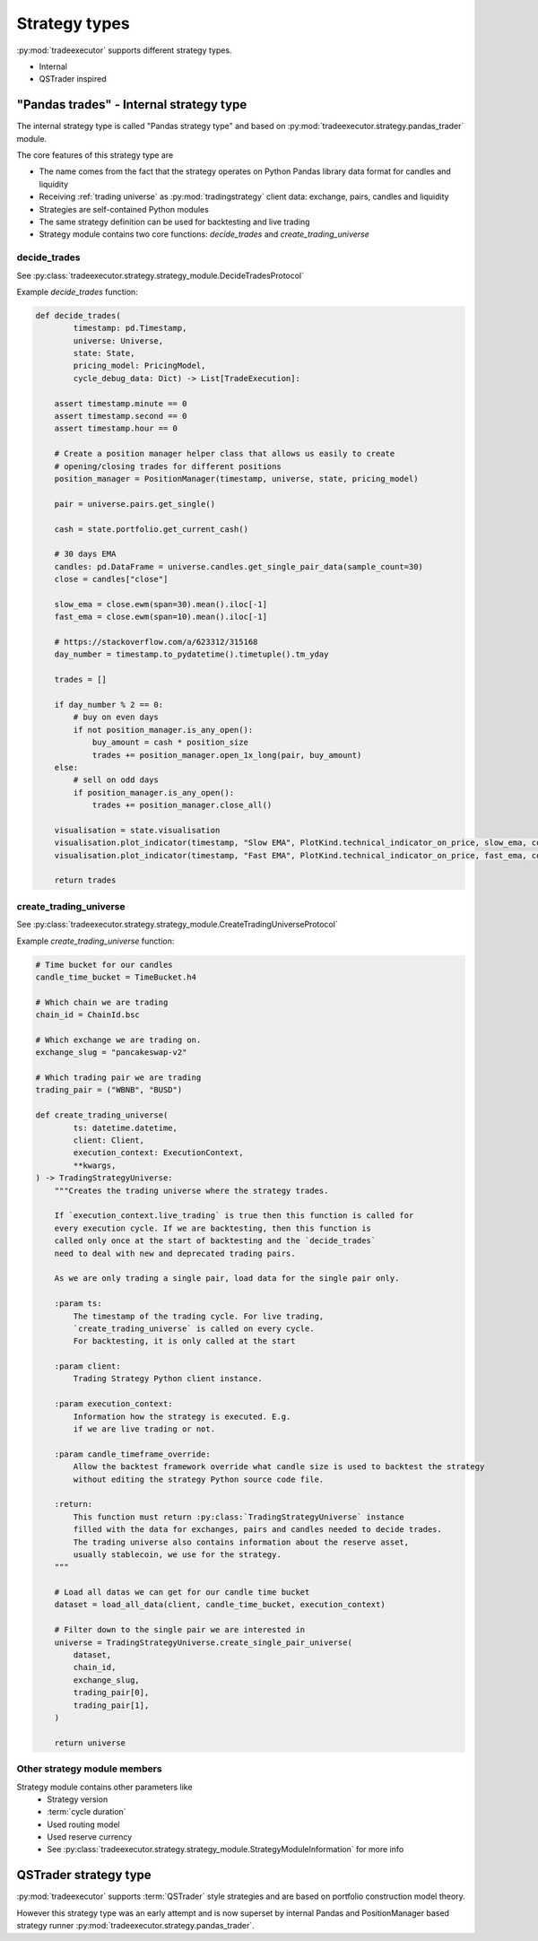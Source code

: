 .. _strategy-types:

Strategy types
==============

:py:mod:`tradeexecutor` supports different strategy types.

* Internal

* QSTrader inspired

"Pandas trades" - Internal strategy type
----------------------------------------

The internal strategy type is called "Pandas strategy type"
and based on :py:mod:`tradeexecutor.strategy.pandas_trader` module.

The core features of this strategy type are

* The name comes from the fact that the strategy operates
  on Python Pandas library data format for candles and liquidity

* Receiving :ref:`trading universe` as :py:mod:`tradingstrategy` client data:
  exchange, pairs, candles and liquidity

* Strategies are self-contained Python modules

* The same strategy definition can be used for backtesting and live trading

* Strategy module contains two core functions: *decide_trades* and *create_trading_universe*

.. _decide_trades:

decide_trades
~~~~~~~~~~~~~

See :py:class:`tradeexecutor.strategy.strategy_module.DecideTradesProtocol`

Example `decide_trades` function:

.. code-block:: python

    def decide_trades(
            timestamp: pd.Timestamp,
            universe: Universe,
            state: State,
            pricing_model: PricingModel,
            cycle_debug_data: Dict) -> List[TradeExecution]:

        assert timestamp.minute == 0
        assert timestamp.second == 0
        assert timestamp.hour == 0

        # Create a position manager helper class that allows us easily to create
        # opening/closing trades for different positions
        position_manager = PositionManager(timestamp, universe, state, pricing_model)

        pair = universe.pairs.get_single()

        cash = state.portfolio.get_current_cash()

        # 30 days EMA
        candles: pd.DataFrame = universe.candles.get_single_pair_data(sample_count=30)
        close = candles["close"]

        slow_ema = close.ewm(span=30).mean().iloc[-1]
        fast_ema = close.ewm(span=10).mean().iloc[-1]

        # https://stackoverflow.com/a/623312/315168
        day_number = timestamp.to_pydatetime().timetuple().tm_yday

        trades = []

        if day_number % 2 == 0:
            # buy on even days
            if not position_manager.is_any_open():
                buy_amount = cash * position_size
                trades += position_manager.open_1x_long(pair, buy_amount)
        else:
            # sell on odd days
            if position_manager.is_any_open():
                trades += position_manager.close_all()

        visualisation = state.visualisation
        visualisation.plot_indicator(timestamp, "Slow EMA", PlotKind.technical_indicator_on_price, slow_ema, colour="forestgreen")
        visualisation.plot_indicator(timestamp, "Fast EMA", PlotKind.technical_indicator_on_price, fast_ema, colour="limegreen")

        return trades

create_trading_universe
~~~~~~~~~~~~~~~~~~~~~~~

See :py:class:`tradeexecutor.strategy.strategy_module.CreateTradingUniverseProtocol`

Example `create_trading_universe` function:

.. code-block:: python


    # Time bucket for our candles
    candle_time_bucket = TimeBucket.h4

    # Which chain we are trading
    chain_id = ChainId.bsc

    # Which exchange we are trading on.
    exchange_slug = "pancakeswap-v2"

    # Which trading pair we are trading
    trading_pair = ("WBNB", "BUSD")

    def create_trading_universe(
            ts: datetime.datetime,
            client: Client,
            execution_context: ExecutionContext,
            **kwargs,
    ) -> TradingStrategyUniverse:
        """Creates the trading universe where the strategy trades.

        If `execution_context.live_trading` is true then this function is called for
        every execution cycle. If we are backtesting, then this function is
        called only once at the start of backtesting and the `decide_trades`
        need to deal with new and deprecated trading pairs.

        As we are only trading a single pair, load data for the single pair only.

        :param ts:
            The timestamp of the trading cycle. For live trading,
            `create_trading_universe` is called on every cycle.
            For backtesting, it is only called at the start

        :param client:
            Trading Strategy Python client instance.

        :param execution_context:
            Information how the strategy is executed. E.g.
            if we are live trading or not.

        :param candle_timeframe_override:
            Allow the backtest framework override what candle size is used to backtest the strategy
            without editing the strategy Python source code file.

        :return:
            This function must return :py:class:`TradingStrategyUniverse` instance
            filled with the data for exchanges, pairs and candles needed to decide trades.
            The trading universe also contains information about the reserve asset,
            usually stablecoin, we use for the strategy.
        """

        # Load all datas we can get for our candle time bucket
        dataset = load_all_data(client, candle_time_bucket, execution_context)

        # Filter down to the single pair we are interested in
        universe = TradingStrategyUniverse.create_single_pair_universe(
            dataset,
            chain_id,
            exchange_slug,
            trading_pair[0],
            trading_pair[1],
        )

        return universe

Other strategy module members
~~~~~~~~~~~~~~~~~~~~~~~~~~~~~

Strategy module contains other parameters like
    * Strategy version
    * :term:`cycle duration`
    * Used routing model
    * Used reserve currency
    * See :py:class:`tradeexecutor.strategy.strategy_module.StrategyModuleInformation` for more info

QSTrader strategy type
----------------------

:py:mod:`tradeexecutor` supports :term:`QSTrader` style strategies
and are based on portfolio construction model theory.

However this strategy type was an early attempt and is now
superset by internal Pandas and PositionManager based strategy
runner :py:mod:`tradeexecutor.strategy.pandas_trader`.